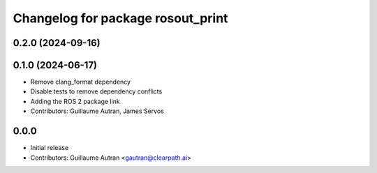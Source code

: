^^^^^^^^^^^^^^^^^^^^^^^^^^^^^^^^^^
Changelog for package rosout_print
^^^^^^^^^^^^^^^^^^^^^^^^^^^^^^^^^^

0.2.0 (2024-09-16)
------------------

0.1.0 (2024-06-17)
------------------
* Remove clang_format dependency
* Disable tests to remove dependency conflicts
* Adding the ROS 2 package link
* Contributors: Guillaume Autran, James Servos

0.0.0
-----
* Initial release
* Contributors: Guillaume Autran <gautran@clearpath.ai>

  
